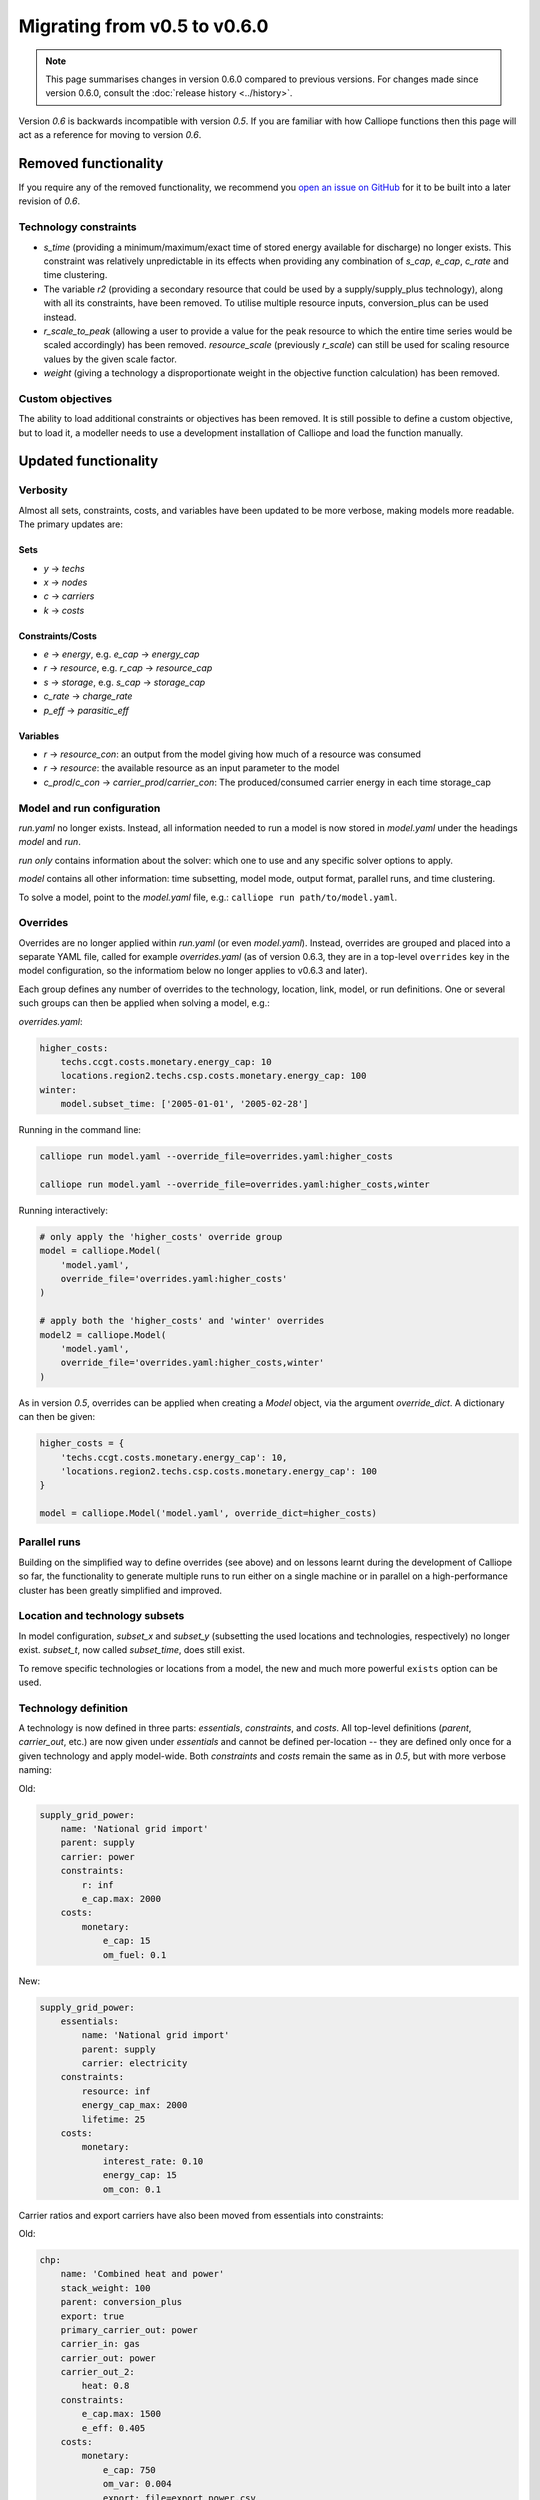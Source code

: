 =============================
Migrating from v0.5 to v0.6.0
=============================

.. Note:: This page summarises changes in version 0.6.0 compared to previous versions. For changes made since version 0.6.0, consult the :doc:`release history <../history>`.

Version `0.6` is backwards incompatible with version `0.5`. If you are familiar with how Calliope functions then this page will act as a reference for moving to version `0.6`.

---------------------
Removed functionality
---------------------

If you require any of the removed functionality, we recommend you `open an issue on GitHub <https://github.com/calliope-project/calliope/issues>`_ for it to be built into a later revision of `0.6`.

Technology constraints
======================

* `s_time` (providing a minimum/maximum/exact time of stored energy available for discharge) no longer exists. This constraint was relatively unpredictable in its effects when providing any combination of `s_cap`, `e_cap`, `c_rate` and time clustering.

* The variable `r2` (providing a secondary resource that could be used by a supply/supply_plus technology), along with all its constraints, have been removed. To utilise multiple resource inputs, conversion_plus can be used instead.

* `r_scale_to_peak` (allowing a user to provide a value for the peak resource to which the entire time series would be scaled accordingly) has been removed. `resource_scale` (previously `r_scale`) can still be used for scaling resource values by the given scale factor.

* `weight` (giving a technology a disproportionate weight in the objective function calculation) has been removed.

Custom objectives
=================

The ability to load additional constraints or objectives has been removed. It is still possible to define a custom objective, but to load it, a modeller needs to use a development installation of Calliope and load the function manually.

.. seealso:: :doc:`develop`

---------------------
Updated functionality
---------------------

Verbosity
=========

Almost all sets, constraints, costs, and variables have been updated to be more verbose, making models more readable. The primary updates are:

Sets
----

- `y` -> `techs`
- `x` -> `nodes`
- `c` -> `carriers`
- `k` -> `costs`

Constraints/Costs
-----------------

- `e` -> `energy`, e.g. `e_cap` -> `energy_cap`
- `r` -> `resource`, e.g. `r_cap` -> `resource_cap`
- `s` -> `storage`, e.g. `s_cap` -> `storage_cap`
- `c_rate` -> `charge_rate`
- `p_eff` -> `parasitic_eff`

Variables
---------

- `r` -> `resource_con`: an output from the model giving how much of a resource was consumed
- `r` -> `resource`: the available resource as an input parameter to the model
- `c_prod`/`c_con` -> `carrier_prod`/`carrier_con`: The produced/consumed carrier energy in each time storage_cap

Model and run configuration
===========================

`run.yaml` no longer exists. Instead, all information needed to run a model is now stored in `model.yaml` under the headings `model` and `run`.

`run` *only* contains information about the solver: which one to use and any specific solver options to apply.

`model` contains all other information: time subsetting, model mode, output format, parallel runs, and time clustering.

To solve a model, point to the `model.yaml` file, e.g.: ``calliope run path/to/model.yaml``.

.. _0.6_overrides:

Overrides
=========

Overrides are no longer applied within `run.yaml` (or even `model.yaml`). Instead, overrides are grouped and placed into a separate YAML file, called for example `overrides.yaml` (as of version 0.6.3, they are in a top-level ``overrides`` key in the model configuration, so the informatiom below no longer applies to v0.6.3 and later).

Each group defines any number of overrides to the technology, location, link, model, or run definitions. One or several such groups can then be applied when solving a model, e.g.:

`overrides.yaml`:

.. code-block:: yaml

    higher_costs:
        techs.ccgt.costs.monetary.energy_cap: 10
        locations.region2.techs.csp.costs.monetary.energy_cap: 100
    winter:
        model.subset_time: ['2005-01-01', '2005-02-28']

Running in the command line:

.. code-block:: shell

    calliope run model.yaml --override_file=overrides.yaml:higher_costs

    calliope run model.yaml --override_file=overrides.yaml:higher_costs,winter

Running interactively:

.. code-block:: python

    # only apply the 'higher_costs' override group
    model = calliope.Model(
        'model.yaml',
        override_file='overrides.yaml:higher_costs'
    )

    # apply both the 'higher_costs' and 'winter' overrides
    model2 = calliope.Model(
        'model.yaml',
        override_file='overrides.yaml:higher_costs,winter'
    )

As in version `0.5`, overrides can be applied when creating a `Model` object, via the argument `override_dict`. A dictionary can then be given:

.. code-block:: python

    higher_costs = {
        'techs.ccgt.costs.monetary.energy_cap': 10,
        'locations.region2.techs.csp.costs.monetary.energy_cap': 100
    }

    model = calliope.Model('model.yaml', override_dict=higher_costs)

Parallel runs
=============

Building on the simplified way to define overrides (see above) and on lessons learnt during the development of Calliope so far, the functionality to generate multiple runs to run either on a single machine or in parallel on a high-performance cluster has been greatly simplified and improved.

.. seealso:: :ref:`generating_scripts`

Location and technology subsets
===============================

In model configuration, `subset_x` and `subset_y` (subsetting the used locations and technologies, respectively) no longer exist. `subset_t`, now called `subset_time`, does still exist.

To remove specific technologies or locations from a model, the new and much more powerful ``exists`` option can be used.

.. seealso:: :ref:`removing_techs_locations`

Technology definition
=====================

A technology is now defined in three parts: `essentials`, `constraints`, and `costs`. All top-level definitions (`parent`, `carrier_out`, etc.) are now given under `essentials` and cannot be defined per-location -- they are defined only once for a given technology and apply model-wide. Both `constraints` and `costs` remain the same as in `0.5`, but with more verbose naming:

Old:

.. code-block:: yaml

    supply_grid_power:
        name: 'National grid import'
        parent: supply
        carrier: power
        constraints:
            r: inf
            e_cap.max: 2000
        costs:
            monetary:
                e_cap: 15
                om_fuel: 0.1

New:

.. code-block:: yaml

    supply_grid_power:
        essentials:
            name: 'National grid import'
            parent: supply
            carrier: electricity
        constraints:
            resource: inf
            energy_cap_max: 2000
            lifetime: 25
        costs:
            monetary:
                interest_rate: 0.10
                energy_cap: 15
                om_con: 0.1

Carrier ratios and export carriers have also been moved from essentials into constraints:

Old:

.. code-block:: yaml

    chp:
        name: 'Combined heat and power'
        stack_weight: 100
        parent: conversion_plus
        export: true
        primary_carrier_out: power
        carrier_in: gas
        carrier_out: power
        carrier_out_2:
            heat: 0.8
        constraints:
            e_cap.max: 1500
            e_eff: 0.405
        costs:
            monetary:
                e_cap: 750
                om_var: 0.004
                export: file=export_power.csv

New:

.. code-block:: yaml

    chp:
        essentials:
            name: 'Combined heat and power'
            parent: conversion_plus
            primary_carrier_out: electricity
            carrier_in: gas
            carrier_out: electricity
            carrier_out_2: heat
        constraints:
            export_carrier: electricity
            energy_cap_max: 1500
            energy_eff: 0.405
            carrier_ratios.carrier_out_2.heat: 0.8
            lifetime: 25
        costs:
            monetary:
                interest_rate: 0.10
                energy_cap: 750
                om_prod: 0.004
                export: file=export_power.csv

Per distance constraints and costs have now been incorporated under the constraints and costs keys, with a '_per_distance' suffix:

Old:

.. code-block:: yaml

    heat_pipes:
        name: 'District heat distribution'
        parent: transmission
        carrier: heat
        constraints:
            e_cap.max: 2000
        constraints_per_distance:
            e_loss: 0.025
        costs_per_distance:
            monetary:
                e_cap: 0.3

New:

.. code-block:: yaml

    heat_pipes:
        essentials:
            name: 'District heat distribution'
            parent: transmission
            carrier: heat
        constraints:
            energy_cap_max: 2000
            energy_eff_per_distance: 0.975
            lifetime: 25
        costs:
            monetary:
                interest_rate: 0.10
                energy_cap_per_distance: 0.3

Interest rates and life times
=============================

As seen in the above examples, technology lifetime and interest rate must now be defined for each technology, under `costs`. In version `0.5`, technologies not defining these would silently use implicit default values of 0.10 for interest rate and 25 years for life time. Setting these explicitly for any technology which has investment costs (i.e. those which are not `om_`... or `export`) is now mandatory; no default values exist any more.

Location definition
===================

In version `0.5`, location definitions included a list of technologies to permit at that location(s). An additional `overrides` key permitted per-location changes to model-wide technology definitions.

In `0.6`, "overriding" refers only to model-wide overrides applied :ref:`as described above <0.6_overrides>`. At each location, `techs` simply lists all allowed technologies and any possible changes to model-wide configuration values to apply at this location only, as shown below:

Old:

.. code-block:: yaml

    locations:
        region1:
            techs: [ccgt, csp]
            overrides:
                ccgt:
                    constraints:
                        energy_cap: 100

New:

.. code-block:: yaml

    locations:
        region1:
            techs:
                ccgt:
                    constraints:
                        energy_cap: 100
                # Note that csp must be listed to be permitted here,
                # even though it has no location-specific configuration.
                csp:

Loading time series data from CSV files
=======================================

`x_map` (mapping a technology name to a column in a CSV file) has been removed. Instead, a user can define the time series file column when defining the file name, separated from the file name by a `:`. If no column name is provided, Calliope will look for a column with the location name.

Old:

.. code-block:: yaml

    # will look for the column `demand` in the file `demand_heat_r.csv`
    locations:
        region1:
            techs: [demand_power]
                overrides:
                    demand_power:
                        x_map: demand
                        constraints:
                            r: file

New:

.. code-block:: yaml

    # will look for the column `demand` in the file `demand_heat_r.csv`
    locations:
        region1:
            techs:
                demand_power:
                    constraints:
                        resource: file=demand_heat.csv:demand

Link definition
===============

Links have remained much the same as before. However, there is a slightly different structure in defining technologies, bringing the definition of link technologies more in line with the rest of the model configuration format.

Old:

.. code-block:: yaml

    links:
        region1,region2:
            ac_transmission:
                constraints:
                    e_cap: 1000

New:

.. code-block:: yaml

    links:
        region1,region2:
            techs:
                ac_transmission:
                    constraints:
                        energy_cap: 1000

Location metadata
=================

Location coordinates, previously given under the `metadata` key, are now given directly per location:

Old:

.. code-block:: yaml

    metadata:
        # metadata given in cartesian coordinates, not lat, lon.
        map_boundary:
            lower_left:
                x: 0
                y: 0
            upper_right:
                x: 1
                y: 1
        location_coordinates:
            region1: {x: 2, y: 7}
            region2: {x: 8, y: 7}

New:

.. code-block:: yaml

    locations:
        region1:
            techs:
                ccgt:
                csp:
            coordinates: {x: 2, y: 7}
        region2:
            techs:
                demand_power:
            coordinates: {x: 8, y: 7}


``group_share`` constraint
==========================

The ``group_fraction`` constraint is now called ``group_share`` and has a different formulation more in line with the rest of the tech-specific constraints::

    group_share:
        csp,ccgt:
            energy_cap_min: 0.5
            energy_cap_max: 0.9
            carrier_prod_min:
                power: 0.5

In the process of making these updates, the ``demand_power_peak`` and (undocumented) ``ignored_techs`` options were removed from ``group_share``.

``charge_rate``
===============

When first introduced, charge rate was used to hard-link `energy_cap` and `storage_cap` for a storage/supply_plus technology. This meant that on defining ``energy_cap_max`` and ``charge_rate``, a user was implicitly defining ``storage_cap_max``. This hard-link has now been removed, replaced with only one constraint concerning charge rate: :math:`storage_{cap}(loc::tech) \geq energy_{cap}(loc:tech) \times charge\_rate(loc:tech)`.

Pre-processed data
==================

Version `0.5` kept pre-processed data in either a dictionary (static data), pandas dataframe (location data) or an `xarray Dataset <https://docs.xarray.dev/en/v0.10.1/generated/xarray.Dataset.html>`_ (timeseries data). To view a value that would be used in optimisation, the user would call `model.get_option()`. Similarly, to edit a value before running the model, a user could use `model.set_option()`.

Now, all pre-processed data is held in a single unified `xarray Dataset <https://docs.xarray.dev/en/v0.10.1/generated/xarray.Dataset.html>`_: `model.inputs`.

To view and edit this data before it is sent to the solver, a user need only use standard xarray functionality (see their `documentation <https://docs.xarray.dev/en/v0.10.1/>`_ for more information).

Plotting data
=============

.. Note::
    Advanced plotting is still under construction. In case our current functionality is insufficient, input and output data can be plotted by the user using their preferred Python plotting tools, or any other language that can access either NetCDF or CSV data.

Plotting functions can now be called directly on the model and now use `Plotly <https://plotly.com/python/>`_ instead of `0.5`'s matplotlib.

Changes are:

* ``calliope.analysis.plot_capacity(model.solution)`` to ``model.plot.capacity()``

* ``calliope.analysis.plot_transmission(model.solution, carrier='power', tech='ac_transmission')`` to ``model.plot.transmission()``

* ``calliope.analysis.plot_carrier_production(model.solution, carrier='power')`` to ``model.plot.timeseries()``

All available data is plotted, with dropdown menus available for a user to move between plots. A summary of all plotting can also be produced using ``model.plot.summary()``, a function that is also available via the command line interface.

.. seealso:: :ref:`api_model`

Operational mode
================

In `0.6`, running in operational mode changes capacities from decision variables to parameters, preventing various issues that plagued operational mode in prior versions. Additional sense checks were added to ensure that functionality incompatible with operational mode, such as time clustering, is not accidentally used together with it.

.. seealso:: :ref:`operational_mode`

-----------------
New functionality
-----------------

Debugging & checks
==================

A user can now output a data structure of all model input data (the `model_run` dictionary) after Calliope's internal pre-processing, into a YAML file, for debugging. This debug file includes comments as to where constraint/cost values have originated (e.g. having been set by a location-specific configuration, or from a model-wide override group).

Similarly, sense checks are undertaken at several points during pre-processing to ensure the model being built is robust. This includes checks for missing data, possibly misspelled constraints, incompatible inputs, and much more.

This functionality will not find all possible user input errors, as this is an impossible task. However, it flags common mistakes, and the format of implementation allows for further checks to be applied in the future.

Pre-processed model
===================

Having the pre-processed model available in one `xarray Dataset <https://docs.xarray.dev/en/v0.10.1/generated/xarray.Dataset.html>`_ allows a model to be saved to file *before* being run. Although pre-processing is quick, this allows a user to avoid pre-processing the same file multiple times. Instead, they can read in a previously saved NetCDF file which fully describes the model.

Multiple backends
=================

Our primary solver backend is `Pyomo <https://www.pyomo.org/>`_. However, we have now extracted all pre-processing stages from the backend, with all data for a model run being stored in a single `xarray Dataset <https://docs.xarray.dev/en/v0.10.1/generated/xarray.Dataset.html>`_. This permits the implementation of additional backends.

One such backend currently in an experimental state is based on `JuMP <https://github.com/jump-dev/JuMP.jl>`_ in the Julia programming language. Linking Calliope to Julia is a long-term project, for which we welcome any contributions.

Pyomo warmstart
===============

Warmstart functionality can be used in solvers other than GLPK. They allow a previously constructed model to be changed slightly without having to be fully rebuilt. This can speed up re-running a model when you have just a few input parameters you would like to change (the cost of a technology, for instance).

Although the use of warmstart existed in operational mode in version `0.5`, now it extends to all possible parameters in all models. This functionality is currently undocumented in Calliope, but the Pyomo documentation provides some information and the Pyomo model built by Calliope can be accessed by `model._backend_model`.

Backend interface
=================

Once the backend model has been built, it can be accessed by a user, via Calliope. Parameters can be checked and changed, constraints can be activated/deactivated and a model can be re run, all without having to build the backend again. User who are familiar with building large models with Pyomo will be aware of the time penalty associated with processing the model in Pyomo. This additional functionality helps mitigate this, as changing a few parameters need not require complete model rebuild.

.. seealso:: :ref:`api_backend_interface`

Logging
=======

In an interactive Python session (e.g. using Jupyter notebook), output from Calliope can be triggered at different levels of verbosity. By default on building the model (``calliope.Model()``) and running it (``model.run()``), there is no logging displayed unless it is at least a `WARNING`. For helpful information on where the model is in its pre-processing and running in the solver, verbosity can be increased using ``calliope.set_log_level()``.

.. seealso:: :ref:`api_utility_classes`
